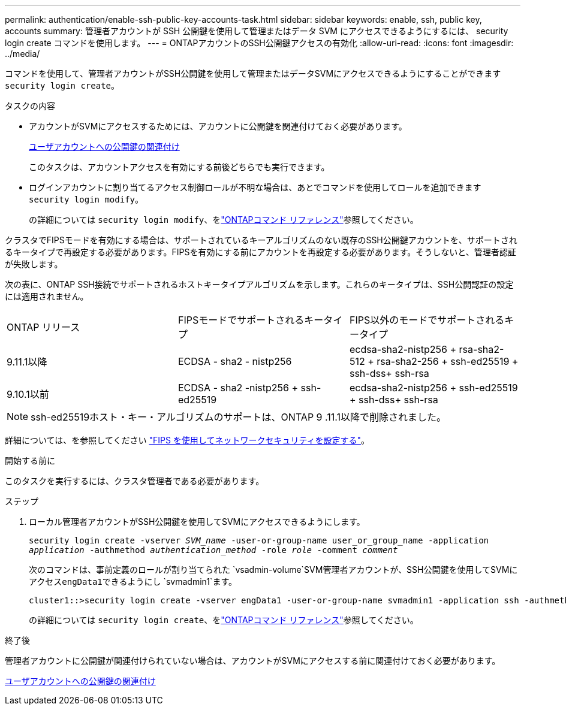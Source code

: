 ---
permalink: authentication/enable-ssh-public-key-accounts-task.html 
sidebar: sidebar 
keywords: enable, ssh, public key, accounts 
summary: 管理者アカウントが SSH 公開鍵を使用して管理またはデータ SVM にアクセスできるようにするには、 security login create コマンドを使用します。 
---
= ONTAPアカウントのSSH公開鍵アクセスの有効化
:allow-uri-read: 
:icons: font
:imagesdir: ../media/


[role="lead"]
コマンドを使用して、管理者アカウントがSSH公開鍵を使用して管理またはデータSVMにアクセスできるようにすることができます `security login create`。

.タスクの内容
* アカウントがSVMにアクセスするためには、アカウントに公開鍵を関連付けておく必要があります。
+
xref:manage-public-key-authentication-concept.adoc[ユーザアカウントへの公開鍵の関連付け]

+
このタスクは、アカウントアクセスを有効にする前後どちらでも実行できます。

* ログインアカウントに割り当てるアクセス制御ロールが不明な場合は、あとでコマンドを使用してロールを追加できます `security login modify`。
+
の詳細については `security login modify`、をlink:https://docs.netapp.com/us-en/ontap-cli/security-login-modify.html["ONTAPコマンド リファレンス"^]参照してください。



クラスタでFIPSモードを有効にする場合は、サポートされているキーアルゴリズムのない既存のSSH公開鍵アカウントを、サポートされるキータイプで再設定する必要があります。FIPSを有効にする前にアカウントを再設定する必要があります。そうしないと、管理者認証が失敗します。

次の表に、ONTAP SSH接続でサポートされるホストキータイプアルゴリズムを示します。これらのキータイプは、SSH公開認証の設定には適用されません。

[cols="30,30,30"]
|===


| ONTAP リリース | FIPSモードでサポートされるキータイプ | FIPS以外のモードでサポートされるキータイプ 


 a| 
9.11.1以降
 a| 
ECDSA - sha2 - nistp256
 a| 
ecdsa-sha2-nistp256 + rsa-sha2-512 + rsa-sha2-256 + ssh-ed25519 + ssh-dss+ ssh-rsa



 a| 
9.10.1以前
 a| 
ECDSA - sha2 -nistp256 + ssh-ed25519
 a| 
ecdsa-sha2-nistp256 + ssh-ed25519 + ssh-dss+ ssh-rsa

|===

NOTE: ssh-ed25519ホスト・キー・アルゴリズムのサポートは、ONTAP 9 .11.1以降で削除されました。

詳細については、を参照してください link:../networking/configure_network_security_using_federal_information_processing_standards_fips.html["FIPS を使用してネットワークセキュリティを設定する"]。

.開始する前に
このタスクを実行するには、クラスタ管理者である必要があります。

.ステップ
. ローカル管理者アカウントがSSH公開鍵を使用してSVMにアクセスできるようにします。
+
`security login create -vserver _SVM_name_ -user-or-group-name user_or_group_name -application _application_ -authmethod _authentication_method_ -role _role_ -comment _comment_`

+
次のコマンドは、事前定義のロールが割り当てられた `vsadmin-volume`SVM管理者アカウントが、SSH公開鍵を使用してSVMにアクセス``engData1``できるようにし `svmadmin1`ます。

+
[listing]
----
cluster1::>security login create -vserver engData1 -user-or-group-name svmadmin1 -application ssh -authmethod publickey -role vsadmin-volume
----
+
の詳細については `security login create`、をlink:https://docs.netapp.com/us-en/ontap-cli/security-login-create.html["ONTAPコマンド リファレンス"^]参照してください。



.終了後
管理者アカウントに公開鍵が関連付けられていない場合は、アカウントがSVMにアクセスする前に関連付けておく必要があります。

xref:manage-public-key-authentication-concept.adoc[ユーザアカウントへの公開鍵の関連付け]
